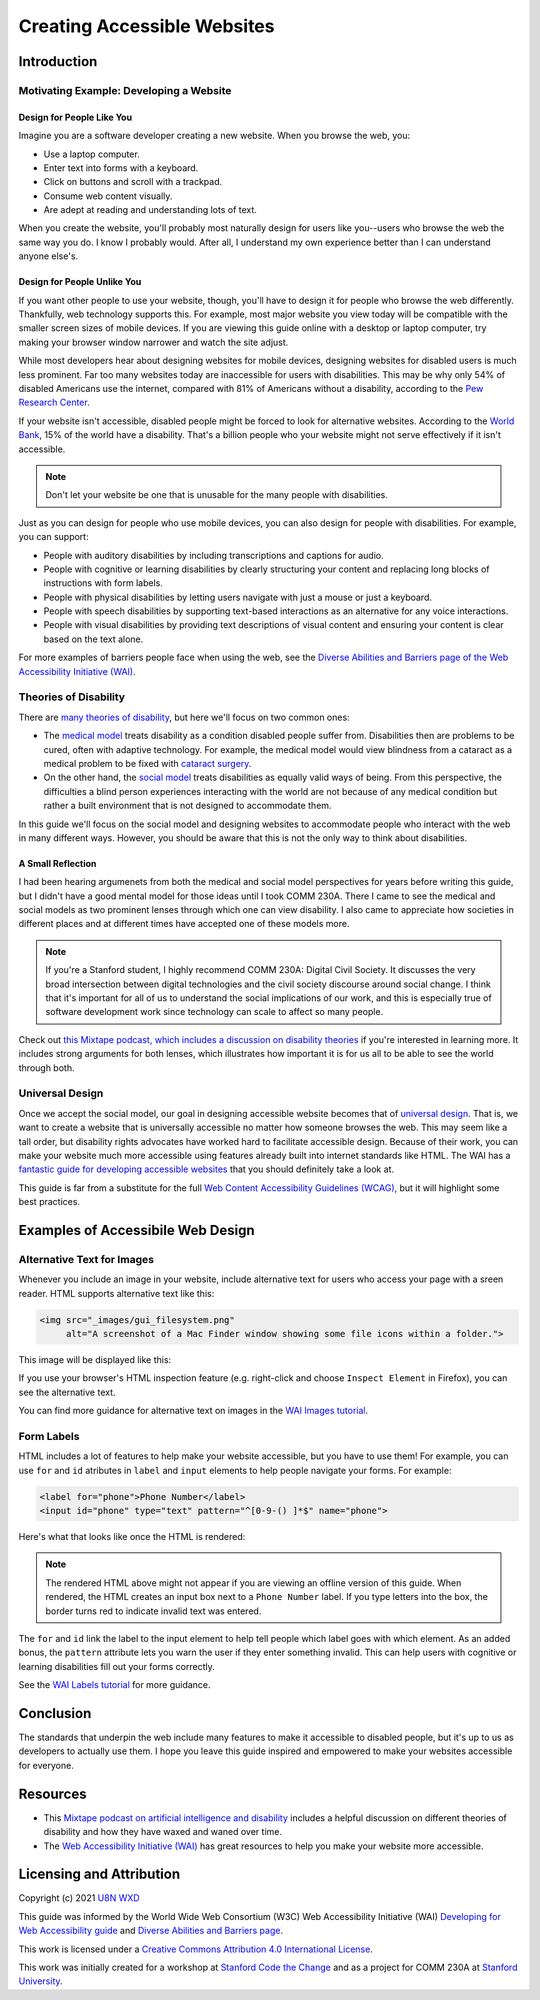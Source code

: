 ****************************
Creating Accessible Websites
****************************

============
Introduction
============

----------------------------------------
Motivating Example: Developing a Website
----------------------------------------

Design for People Like You
**************************

Imagine you are a software developer creating a new website. When you
browse the web, you:

* Use a laptop computer.
* Enter text into forms with a keyboard.
* Click on buttons and scroll with a trackpad.
* Consume web content visually.
* Are adept at reading and understanding lots of text.

When you create the website, you'll probably most naturally design for
users like you--users who browse the web the same way you do. I know I
probably would. After all, I understand my own experience better than I
can understand anyone else's.

Design for People Unlike You
****************************

If you want other people to use your website, though, you'll have to
design it for people who browse the web differently. Thankfully, web
technology supports this. For example, most major website you view today
will be compatible with the smaller screen sizes of mobile devices. If
you are viewing this guide online with a desktop or laptop computer, try
making your browser window narrower and watch the site adjust.

While most developers hear about designing websites for mobile devices,
designing websites for disabled users is much less prominent. Far too
many websites today are inaccessible for users with disabilities. This
may be why only 54% of disabled Americans use the internet, compared
with 81% of Americans without a disability, according to the `Pew
Research Center
<https://www.pewresearch.org/internet/2011/01/21/americans-living-with-disability-and-their-technology-profile/>`_.

If your website isn't accessible, disabled people might be forced to
look for alternative websites. According to the `World Bank
<https://www.worldbank.org/en/topic/disability>`_, 15% of the world have
a disability. That's a billion people who your website might not serve
effectively if it isn't accessible.

.. note::
   Don't let your website be one that is unusable for the many people
   with disabilities.

Just as you can design for people who use mobile devices, you can also
design for people with disabilities. For example, you can support:

* People with auditory disabilities by including transcriptions and
  captions for audio.
* People with cognitive or learning disabilities by clearly structuring
  your content and replacing long blocks of instructions with form
  labels.
* People with physical disabilities by letting users navigate with just
  a mouse or just a keyboard.
* People with speech disabilities by supporting text-based interactions
  as an alternative for any voice interactions.
* People with visual disabilities by providing text descriptions of
  visual content and ensuring your content is clear based on the text
  alone.

For more examples of barriers people face when using the web, see the
`Diverse Abilities and Barriers page of the Web Accessibility Initiative
(WAI) <https://www.w3.org/WAI/people-use-web/abilities-barriers/>`_.

----------------------
Theories of Disability
----------------------

There are `many theories of disability
<https://en.wikipedia.org/wiki/Disability_studies>`_, but here we'll
focus on two common ones:

* The `medical model
  <https://en.wikipedia.org/wiki/Medical_model_of_disability>`_ treats
  disability as a condition disabled people suffer from. Disabilities
  then are problems to be cured, often with adaptive technology. For
  example, the medical model would view blindness from a cataract as a
  medical problem to be fixed with `cataract surgery
  <https://www.mayoclinic.org/diseases-conditions/cataracts/diagnosis-treatment/drc-20353795>`_.
* On the other hand, the `social model
  <https://en.wikipedia.org/wiki/Social_model_of_disability>`_ treats
  disabilities as equally valid ways of being. From this perspective,
  the difficulties a blind person experiences interacting with the world
  are not because of any medical condition but rather a built
  environment that is not designed to accommodate them.

In this guide we'll focus on the social model and designing websites to
accommodate people who interact with the web in many different ways.
However, you should be aware that this is not the only way to think
about disabilities.

A Small Reflection
******************

I had been hearing argumenets from both the medical and social model
perspectives for years before writing this guide, but I didn't have a
good mental model for those ideas until I took COMM 230A. There I came
to see the medical and social models as two prominent lenses through
which one can view disability. I also came to appreciate how societies
in different places and at different times have accepted one of these
models more.

.. note:: If you're a Stanford student, I highly recommend COMM 230A:
   Digital Civil Society. It discusses the very broad intersection
   between digital technologies and the civil society discourse around
   social change. I think that it's important for all of us to
   understand the social implications of our work, and this is
   especially true of software development work since technology can
   scale to affect so many people.

Check out `this Mixtape podcast, which includes a discussion on
disability theories
<https://techcrunch.com/2020/12/19/mixtape-podcast-artificial-intelligence-and-disability/>`_
if you're interested in learning more.  It includes strong arguments for
both lenses, which illustrates how important it is for us all to be able
to see the world through both.

----------------
Universal Design
----------------

Once we accept the social model, our goal in designing accessible
website becomes that of `universal design
<https://en.wikipedia.org/wiki/Universal_design>`_. That is, we want to
create a website that is universally accessible no matter how someone
browses the web. This may seem like a tall order, but disability rights
advocates have worked hard to facilitate accessible design. Because of
their work, you can make your website much more accessible using
features already built into internet standards like HTML. The WAI has a
`fantastic guide for developing accessible websites
<https://www.w3.org/WAI/tips/developing/>`_ that you should definitely
take a look at.

This guide is far from a substitute for the full `Web Content
Accessibility Guidelines (WCAG)
<https://www.w3.org/WAI/standards-guidelines/#wcag2>`_, but it will
highlight some best practices.

==================================
Examples of Accessibile Web Design
==================================

---------------------------
Alternative Text for Images
---------------------------

Whenever you include an image in your website, include alternative text
for users who access your page with a sreen reader. HTML supports
alternative text like this:

.. code-block:: html

    <img src="_images/gui_filesystem.png"
         alt="A screenshot of a Mac Finder window showing some file icons within a folder.">

This image will be displayed like this:

.. image:: ./_static/unix/gui_filesystem.png
    :scale: 100%
    :alt: A screenshot of a Mac Finder window showing some file icons
        within a folder.

If you use your browser's HTML inspection feature (e.g. right-click and
choose ``Inspect Element`` in Firefox), you can see the alternative
text.

You can find more guidance for alternative text on images in the `WAI
Images tutorial <https://www.w3.org/WAI/tutorials/images/>`_.

-----------
Form Labels
-----------

HTML includes a lot of features to help make your website accessible,
but you have to use them! For example, you can use ``for`` and ``id``
atributes in ``label`` and ``input`` elements to help people navigate
your forms. For example:

.. code-block:: html

    <label for="phone">Phone Number</label>
    <input id="phone" type="text" pattern="^[0-9-() ]*$" name="phone">

Here's what that looks like once the HTML is rendered:

.. raw:: html

    <label for="phone">Phone Number</label>
    <input id="phone" type="text" pattern="^[0-9-() ]*$" name="phone">

.. note:: The rendered HTML above might not appear if you are viewing an
   offline version of this guide. When rendered, the HTML creates an
   input box next to a ``Phone Number`` label. If you type letters into
   the box, the border turns red to indicate invalid text was entered.

The ``for`` and ``id`` link the label to the input element to help tell
people which label goes with which element. As an added bonus, the
``pattern`` attribute lets you warn the user if they enter something
invalid. This can help users with cognitive or learning disabilities
fill out your forms correctly.

See the `WAI Labels tutorial
<https://www.w3.org/WAI/tutorials/forms/labels/>`_ for more guidance.

==========
Conclusion
==========

The standards that underpin the web include many features to make it
accessible to disabled people, but it's up to us as developers to
actually use them. I hope you leave this guide inspired and empowered to
make your websites accessible for everyone.

=========
Resources
=========

* This `Mixtape podcast on artificial intelligence and disability
  <https://techcrunch.com/2020/12/19/mixtape-podcast-artificial-intelligence-and-disability/>`_
  includes a helpful discussion on different theories of disability and
  how they have waxed and waned over time.
* The `Web Accessibility Initiative (WAI) <https://www.w3.org/WAI/>`_
  has great resources to help you make your website more accessible.

=========================
Licensing and Attribution
=========================

Copyright (c) 2021 `U8N WXD <https://u8nwxd.github.io>`_

This guide was informed by the World Wide Web Consortium (W3C) Web
Accessibility Initiative (WAI) `Developing for Web Accessibility guide
<https://www.w3.org/WAI/tips/developing/>`_ and `Diverse Abilities and
Barriers page
<https://www.w3.org/WAI/people-use-web/abilities-barriers/>`_.

.. image:: https://i.creativecommons.org/l/by/4.0/88x31.png
   :target: http://creativecommons.org/licenses/by/4.0/

This work is licensed under a `Creative Commons Attribution 4.0
International License <https://creativecommons.org/licenses/by/4.0/>`_.

This work was initially created for a workshop at
`Stanford Code the Change <https://www.codethechange.stanford.edu>`_ and
as a project for COMM 230A at `Stanford University
<https://stanford.edu>`_.
